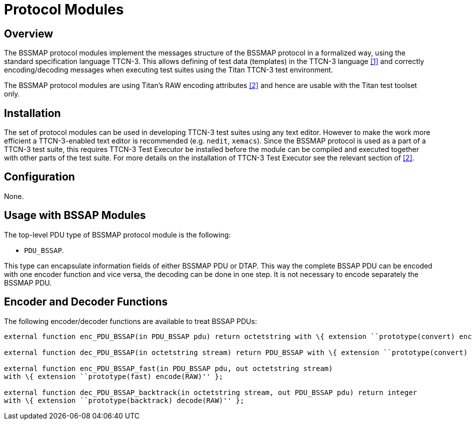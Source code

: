 = Protocol Modules

== Overview

The BSSMAP protocol modules implement the messages structure of the BSSMAP protocol in a formalized way, using the standard specification language TTCN-3. This allows defining of test data (templates) in the TTCN-3 language <<4-references.adoc#_1, [1]>> and correctly encoding/decoding messages when executing test suites using the Titan TTCN-3 test environment.

The BSSMAP protocol modules are using Titan’s RAW encoding attributes <<4-references.adoc#_2, [2]>> and hence are usable with the Titan test toolset only.

== Installation

The set of protocol modules can be used in developing TTCN-3 test suites using any text editor. However to make the work more efficient a TTCN-3-enabled text editor is recommended (e.g. `nedit`, `xemacs`). Since the BSSMAP protocol is used as a part of a TTCN-3 test suite, this requires TTCN-3 Test Executor be installed before the module can be compiled and executed together with other parts of the test suite. For more details on the installation of TTCN-3 Test Executor see the relevant section of <<4-references.adoc#_2, [2]>>.

== Configuration

None.

== Usage with BSSAP Modules

The top-level PDU type of BSSMAP protocol module is the following:

* `PDU_BSSAP`.

This type can encapsulate information fields of either BSSMAP PDU or DTAP. This way the complete BSSAP PDU can be encoded with one encoder function and vice versa, the decoding can be done in one step. It is not necessary to encode separately the BSSMAP PDU.

== Encoder and Decoder Functions

The following encoder/decoder functions are available to treat BSSAP PDUs:

[source]
----
external function enc_PDU_BSSAP(in PDU_BSSAP pdu) return octetstring with \{ extension ``prototype(convert) encode(RAW)'' };

external function dec_PDU_BSSAP(in octetstring stream) return PDU_BSSAP with \{ extension ``prototype(convert) decode(RAW)'' };

external function enc_PDU_BSSAP_fast(in PDU_BSSAP pdu, out octetstring stream)
with \{ extension ``prototype(fast) encode(RAW)'' };

external function dec_PDU_BSSAP_backtrack(in octetstring stream, out PDU_BSSAP pdu) return integer
with \{ extension ``prototype(backtrack) decode(RAW)'' };
----
